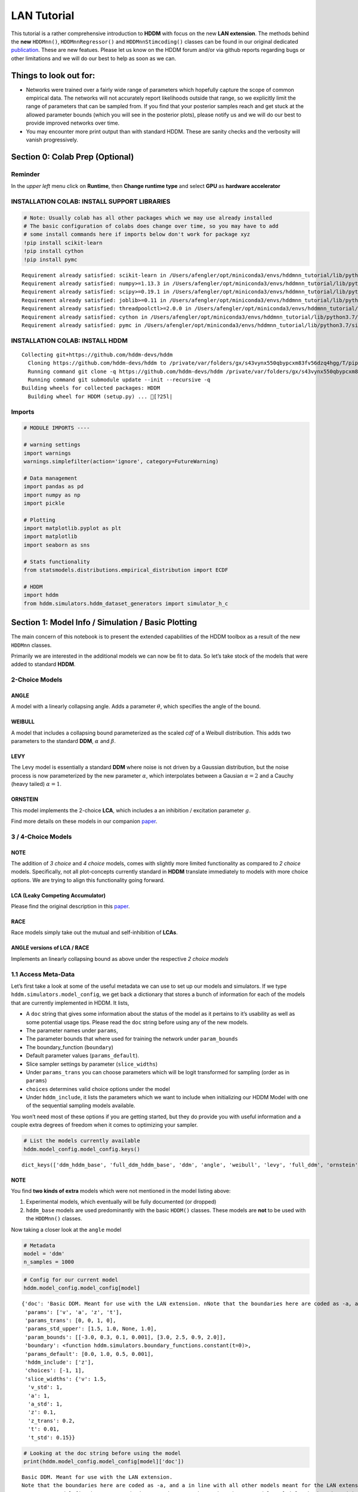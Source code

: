 LAN Tutorial
============

This tutorial is a rather comprehensive introduction to **HDDM** with
focus on the new **LAN extension**. The methods behind the **new**
``HDDMnn()``, ``HDDMnnRegressor()`` and ``HDDMnnStimcoding()`` classes
can be found in our original dedicated
`publication <https://elifesciences.org/articles/65074>`__. These are
new featues. Please let us know on the HDDM forum and/or via github
reports regarding bugs or other limitations and we will do our best to
help as soon as we can.

Things to look out for:
-----------------------

-  Networks were trained over a fairly wide range of parameters which
   hopefully capture the scope of common empirical data. The networks
   will not accurately report likelihoods outside that range, so we
   explicitly limit the range of parameters that can be sampled from. If
   you find that your posterior samples reach and get stuck at the
   allowed parameter bounds (which you will see in the posterior plots),
   please notify us and we will do our best to provide improved networks
   over time.

-  You may encounter more print output than with standard HDDM. These
   are sanity checks and the verbosity will vanish progressively.

Section 0: Colab Prep (Optional)
--------------------------------

Reminder
~~~~~~~~

In the *upper left* menu click on **Runtime**, then **Change runtime
type** and select **GPU** as **hardware accelerator**

INSTALLATION COLAB: INSTALL SUPPORT LIBRARIES
~~~~~~~~~~~~~~~~~~~~~~~~~~~~~~~~~~~~~~~~~~~~~

.. code:: ipython3

    # Note: Usually colab has all other packages which we may use already installed
    # The basic configuration of colabs does change over time, so you may have to add
    # some install commands here if imports below don't work for package xyz
    !pip install scikit-learn
    !pip install cython
    !pip install pymc


.. parsed-literal::

    Requirement already satisfied: scikit-learn in /Users/afengler/opt/miniconda3/envs/hddmnn_tutorial/lib/python3.7/site-packages (0.24.2)
    Requirement already satisfied: numpy>=1.13.3 in /Users/afengler/opt/miniconda3/envs/hddmnn_tutorial/lib/python3.7/site-packages (from scikit-learn) (1.19.1)
    Requirement already satisfied: scipy>=0.19.1 in /Users/afengler/opt/miniconda3/envs/hddmnn_tutorial/lib/python3.7/site-packages (from scikit-learn) (1.7.2)
    Requirement already satisfied: joblib>=0.11 in /Users/afengler/opt/miniconda3/envs/hddmnn_tutorial/lib/python3.7/site-packages (from scikit-learn) (1.0.1)
    Requirement already satisfied: threadpoolctl>=2.0.0 in /Users/afengler/opt/miniconda3/envs/hddmnn_tutorial/lib/python3.7/site-packages (from scikit-learn) (2.1.0)
    Requirement already satisfied: cython in /Users/afengler/opt/miniconda3/envs/hddmnn_tutorial/lib/python3.7/site-packages (0.29.24)
    Requirement already satisfied: pymc in /Users/afengler/opt/miniconda3/envs/hddmnn_tutorial/lib/python3.7/site-packages (2.3.8)


INSTALLATION COLAB: INSTALL HDDM
~~~~~~~~~~~~~~~~~~~~~~~~~~~~~~~~

.. code:: ipython3
    !pip install -U --no-deps git+https://github.com/alexanderfengler/ssms
    !pip install -U --no-deps git+https://github.com/hddm-devs/kabuki
    !pip install -U --no-deps git+https://github.com/hddm-devs/hddm


.. parsed-literal::

    Collecting git+https://github.com/hddm-devs/hddm
      Cloning https://github.com/hddm-devs/hddm to /private/var/folders/gx/s43vynx550qbypcxm83fv56dzq4hgg/T/pip-req-build-xzqqwrcn
      Running command git clone -q https://github.com/hddm-devs/hddm /private/var/folders/gx/s43vynx550qbypcxm83fv56dzq4hgg/T/pip-req-build-xzqqwrcn
      Running command git submodule update --init --recursive -q
    Building wheels for collected packages: HDDM
      Building wheel for HDDM (setup.py) ... [?25l|

Imports
~~~~~~~

.. code:: ipython3

    # MODULE IMPORTS ----
    
    # warning settings
    import warnings
    warnings.simplefilter(action='ignore', category=FutureWarning)
    
    # Data management
    import pandas as pd
    import numpy as np
    import pickle
    
    # Plotting
    import matplotlib.pyplot as plt
    import matplotlib
    import seaborn as sns
    
    # Stats functionality
    from statsmodels.distributions.empirical_distribution import ECDF
    
    # HDDM
    import hddm
    from hddm.simulators.hddm_dataset_generators import simulator_h_c


Section 1: Model Info / Simulation / Basic Plotting
---------------------------------------------------

The main concern of this notebook is to present the extended
capabilities of the HDDM toolbox as a result of the new ``HDDMnn``
classes.

Primarily we are interested in the additional models we can now be fit
to data. So let’s take stock of the models that were added to standard
**HDDM**.

2-Choice Models
~~~~~~~~~~~~~~~

ANGLE
^^^^^

A model with a linearly collapsing angle. Adds a parameter
:math:`\theta`, which specifies the angle of the bound.

WEIBULL
^^^^^^^

A model that includes a collapsing bound parameterized as the scaled
*cdf* of a Weibull distribution. This adds two parameters to the
standard **DDM**, :math:`\alpha` and :math:`\beta`.

LEVY
^^^^

The Levy model is essentially a standard **DDM** where noise is not
driven by a Gaussian distribution, but the noise process is now
parameterized by the new parameter :math:`\alpha`, which interpolates
between a Gausian :math:`\alpha = 2` and a Cauchy (heavy tailed)
:math:`\alpha = 1`.

ORNSTEIN
^^^^^^^^

This model implements the 2-choice **LCA**, which includes a an
inhibition / excitation parameter :math:`g`.

Find more details on these models in our companion
`paper <https://elifesciences.org/articles/65074>`__.

.. _choice-models-1:

3 / 4-Choice Models
~~~~~~~~~~~~~~~~~~~

NOTE
^^^^

The addition of *3 choice* and *4 choice* models, comes with slightly
more limited functionality as compared to *2 choice* models.
Specifically, not all plot-concepts currently standard in **HDDM**
translate immediately to models with more choice options. We are trying
to align this functionality going forward.

LCA (Leaky Competing Accumulator)
^^^^^^^^^^^^^^^^^^^^^^^^^^^^^^^^^

Please find the original description in this
`paper <https://pubmed.ncbi.nlm.nih.gov/11488378/>`__.

RACE
^^^^

Race models simply take out the mutual and self-inhibition of **LCAs**.

ANGLE versions of LCA / RACE
^^^^^^^^^^^^^^^^^^^^^^^^^^^^

Implements an linearly collapsing bound as above under the respective *2
choice models*

1.1 Access Meta-Data
~~~~~~~~~~~~~~~~~~~~

Let’s first take a look at some of the useful metadata we can use to set
up our models and simulators. If we type
``hddm.simulators.model_config``, we get back a dictionary that stores a
bunch of information for each of the models that are currently
implemented in HDDM. It lists,

-  A ``doc`` string that gives some information about the status of the
   model as it pertains to it’s usability as well as some potential
   usage tips. Please read the ``doc`` string before using any of the
   new models.
-  The parameter names under ``params``,
-  The parameter bounds that where used for training the network under
   ``param_bounds``
-  The boundary_function (``boundary``)
-  Default parameter values (``params_default``).
-  Slice sampler settings by parameter (``slice_widths``)
-  Under ``params_trans`` you can choose parameters which will be logit
   transformed for sampling (order as in ``params``)
-  ``choices`` determines valid choice options under the model
-  Under ``hddm_include``, it lists the parameters which we want to
   include when initializing our HDDM Model with one of the sequential
   sampling models available.

You won’t need most of these options if you are getting started, but
they do provide you with useful information and a couple extra degrees
of freedom when it comes to optimizing your sampler.

.. code:: ipython3

    # List the models currently available
    hddm.model_config.model_config.keys()




.. parsed-literal::

    dict_keys(['ddm_hddm_base', 'full_ddm_hddm_base', 'ddm', 'angle', 'weibull', 'levy', 'full_ddm', 'ornstein', 'ddm_sdv', 'gamma_drift', 'gamma_drift_angle', 'ds_conflict_drift', 'ds_conflict_drift_angle', 'ddm_par2', 'ddm_par2_no_bias', 'ddm_par2_angle_no_bias', 'ddm_par2_weibull_no_bias', 'ddm_seq2', 'ddm_seq2_no_bias', 'ddm_seq2_angle_no_bias', 'ddm_seq2_weibull_no_bias', 'ddm_mic2_adj', 'ddm_mic2_adj_no_bias', 'ddm_mic2_adj_angle_no_bias', 'ddm_mic2_adj_weibull_no_bias', 'race_no_bias_3', 'race_no_bias_angle_3', 'race_no_bias_4', 'race_no_bias_angle_4', 'lca_no_bias_3', 'lca_no_bias_angle_3', 'lca_no_bias_4', 'lca_no_bias_angle_4', 'weibull_cdf', 'full_ddm2'])



NOTE
^^^^

You find **two kinds of extra** models which were not mentioned in the
model listing above:

1. Experimental models, which eventually will be fully documented (or
   dropped)
2. ``hddm_base`` models are used predominantly with the basic ``HDDM()``
   classes. These models are **not** to be used with the ``HDDMnn()``
   classes.

Now taking a closer look at the ``angle`` model

.. code:: ipython3

    # Metadata
    model = 'ddm'
    n_samples = 1000

.. code:: ipython3

    # Config for our current model
    hddm.model_config.model_config[model]




.. parsed-literal::

    {'doc': 'Basic DDM. Meant for use with the LAN extension. \nNote that the boundaries here are coded as -a, and a in line with all other models meant for the LAN extension. \nTo compare model fits between standard HDDM and HDDMnn when using the DDM model, multiply the boundary (a) parameter by 2. \nWe recommend using standard HDDM if you are interested in the basic DDM, but you might want to use this for testing.',
     'params': ['v', 'a', 'z', 't'],
     'params_trans': [0, 0, 1, 0],
     'params_std_upper': [1.5, 1.0, None, 1.0],
     'param_bounds': [[-3.0, 0.3, 0.1, 0.001], [3.0, 2.5, 0.9, 2.0]],
     'boundary': <function hddm.simulators.boundary_functions.constant(t=0)>,
     'params_default': [0.0, 1.0, 0.5, 0.001],
     'hddm_include': ['z'],
     'choices': [-1, 1],
     'slice_widths': {'v': 1.5,
      'v_std': 1,
      'a': 1,
      'a_std': 1,
      'z': 0.1,
      'z_trans': 0.2,
      't': 0.01,
      't_std': 0.15}}



.. code:: ipython3

    # Looking at the doc string before using the model
    print(hddm.model_config.model_config[model]['doc'])


.. parsed-literal::

    Basic DDM. Meant for use with the LAN extension. 
    Note that the boundaries here are coded as -a, and a in line with all other models meant for the LAN extension. 
    To compare model fits between standard HDDM and HDDMnn when using the DDM model, multiply the boundary (a) parameter by 2. 
    We recommend using standard HDDM if you are interested in the basic DDM, but you might want to use this for testing.


1.2 Generate Data
~~~~~~~~~~~~~~~~~

Let’s start by generating some data from the ``angle`` model. For this
you have available the ``simulators`` module, specifically we will start
with the ``simulator_h_c`` function. If you are curious about all the
capabilities of this function, please check the ``help()`` function for
it.

.. code:: ipython3

    from hddm.simulators.hddm_dataset_generators import simulator_h_c
    data, full_parameter_dict = simulator_h_c(n_subjects = 1,
                                              n_trials_per_subject = n_samples,
                                              model = model,
                                              p_outlier = 0.00,
                                              conditions = None, 
                                              depends_on = None, 
                                              regression_models = None,
                                              regression_covariates = None,
                                              group_only_regressors = False,
                                              group_only = None,
                                              fixed_at_default = None)

A quick look into what the simulator spits out (you can also read about
it in the docs). We get back a ``tuple`` of two:

-  *First*, a DataFrame which holds a ``rt``, a ``response`` and a
   ``subj_idx`` column as well as trial-by-trial ground truth
   parameters.

-  *Second* a parameter dictionary which has parameter names in
   accordance with ``HDDM()`` trace names. This is useful for some of
   our plots.

.. code:: ipython3

    data




.. raw:: html

    <div>
    <style scoped>
        .dataframe tbody tr th:only-of-type {
            vertical-align: middle;
        }
    
        .dataframe tbody tr th {
            vertical-align: top;
        }
    
        .dataframe thead th {
            text-align: right;
        }
    </style>
    <table border="1" class="dataframe">
      <thead>
        <tr style="text-align: right;">
          <th></th>
          <th>rt</th>
          <th>response</th>
          <th>subj_idx</th>
          <th>v</th>
          <th>a</th>
          <th>z</th>
          <th>t</th>
        </tr>
      </thead>
      <tbody>
        <tr>
          <th>0</th>
          <td>1.956185</td>
          <td>1.0</td>
          <td>0</td>
          <td>-0.481731</td>
          <td>0.655642</td>
          <td>0.439841</td>
          <td>0.887191</td>
        </tr>
        <tr>
          <th>1</th>
          <td>1.035191</td>
          <td>0.0</td>
          <td>0</td>
          <td>-0.481731</td>
          <td>0.655642</td>
          <td>0.439841</td>
          <td>0.887191</td>
        </tr>
        <tr>
          <th>2</th>
          <td>1.004191</td>
          <td>0.0</td>
          <td>0</td>
          <td>-0.481731</td>
          <td>0.655642</td>
          <td>0.439841</td>
          <td>0.887191</td>
        </tr>
        <tr>
          <th>3</th>
          <td>1.510186</td>
          <td>0.0</td>
          <td>0</td>
          <td>-0.481731</td>
          <td>0.655642</td>
          <td>0.439841</td>
          <td>0.887191</td>
        </tr>
        <tr>
          <th>4</th>
          <td>1.164191</td>
          <td>0.0</td>
          <td>0</td>
          <td>-0.481731</td>
          <td>0.655642</td>
          <td>0.439841</td>
          <td>0.887191</td>
        </tr>
        <tr>
          <th>...</th>
          <td>...</td>
          <td>...</td>
          <td>...</td>
          <td>...</td>
          <td>...</td>
          <td>...</td>
          <td>...</td>
        </tr>
        <tr>
          <th>995</th>
          <td>1.697184</td>
          <td>0.0</td>
          <td>0</td>
          <td>-0.481731</td>
          <td>0.655642</td>
          <td>0.439841</td>
          <td>0.887191</td>
        </tr>
        <tr>
          <th>996</th>
          <td>1.520186</td>
          <td>1.0</td>
          <td>0</td>
          <td>-0.481731</td>
          <td>0.655642</td>
          <td>0.439841</td>
          <td>0.887191</td>
        </tr>
        <tr>
          <th>997</th>
          <td>1.552186</td>
          <td>0.0</td>
          <td>0</td>
          <td>-0.481731</td>
          <td>0.655642</td>
          <td>0.439841</td>
          <td>0.887191</td>
        </tr>
        <tr>
          <th>998</th>
          <td>1.038191</td>
          <td>0.0</td>
          <td>0</td>
          <td>-0.481731</td>
          <td>0.655642</td>
          <td>0.439841</td>
          <td>0.887191</td>
        </tr>
        <tr>
          <th>999</th>
          <td>0.932191</td>
          <td>1.0</td>
          <td>0</td>
          <td>-0.481731</td>
          <td>0.655642</td>
          <td>0.439841</td>
          <td>0.887191</td>
        </tr>
      </tbody>
    </table>
    <p>1000 rows × 7 columns</p>
    </div>



.. code:: ipython3

    # Here unspectacularly, parameter names are unchanged 
    # (single subject fits do not need any parameter name augmentation)
    full_parameter_dict




.. parsed-literal::

    {'v': -0.48173086489284433,
     'a': 0.6556418306610691,
     't': 0.8871907031605131,
     'z': 0.4398408702789776}



1.2 First Plot
~~~~~~~~~~~~~~

Now that we have our simulated data, we look to visualise it. Let’s look
at a couple of plots that we can use for this purpose.

The ``HDDM.plotting`` module includes the ``plot_from_data`` function,
which allows you to plot subsets from a dataset, according to a grouping
specified by the ``groupby`` argument.

The plot creates a ``matplotlib.axes`` object for each subset, and you
can provide a function to manipulate this axes object. Some of these
*axes manipulators* are provided your you. Here we focus on the
``_plot_func_model`` *axes manipulator* supplied under the ``plot_func``
argument.

Check out the arguments of ``plot_from_data`` and ``_plot_func_model``
using the ``help()`` function. You have quite some freedom in styling
these plots.

We will refer to this plot as the ``model cartoon plot``.

-  The top histogram refers to the probability of choosing option
   :math:`1` across time.
-  The bottom (upside-down) histogram refers to the probability of
   choosing option :math:`-1` (may be coded as :math:`0` as well) across
   time.

.. code:: ipython3

    hddm.plotting.plot_from_data(df = data, 
                                 generative_model = model,
                                 columns = 1,
                                 groupby = ['subj_idx'],
                                 figsize = (4, 3),
                                 value_range = np.arange(0, 5, 0.1),
                                 plot_func = hddm.plotting._plot_func_model,
                                 **{'alpha': 1.,
                                    'ylim': 3,
                                    'add_data_rts': True,
                                    'add_data_model': False})
    plt.show()


.. parsed-literal::

    subj_idx(0)



.. image:: lan_tutorial_files/lan_tutorial_23_1.png


If we set ``add_model = True``, this will add a cartoon of the model on
top of the histograms.

CAUTION
^^^^^^^

This ``model cartoon plot`` will only work for *2-choice models* for
now.

Moreover, often useful for illustration purposes, we can include a bunch
of simulations trajectories into the model plot (note the corresponding
arguments). Common to all models currently included is their conceptual
reliance on there particle trajectories. Reaction times and choices are
simulated as *boundary crossings* of these particles. If you don’t want
to include these trajectories, just set ``show_trajectories = False``.

.. code:: ipython3

    hddm.plotting.plot_from_data(df = data, 
                                 generative_model = model,
                                 columns = 1,
                                 groupby = ['subj_idx'],
                                 figsize = (4, 3),
                                 value_range = np.arange(0, 5, 0.1),
                                 plot_func = hddm.plotting._plot_func_model,
                                 **{'alpha': 1.,
                                    'ylim': 3,
                                    'add_data_rts': True,
                                    'add_data_model': True})
    plt.show()


.. parsed-literal::

    subj_idx(0)



.. image:: lan_tutorial_files/lan_tutorial_26_1.png


If you are interested, you can use this plot to investigate the behavior
of models across different parameters setups.

Section 2: Single Subject (or collapsed) Data
---------------------------------------------

Now, we try to fit these models to data! Let’s start with an simple
dataset. In other words, we have one single participant who provides
:math:`n` datatpoints (reaction times and choices) from some *two
alternative forced choice* task paradigm.

Note
~~~~

In this demo we fit to simulated data. This serves as a template, and
you can easily adapt it to your needs.

.. code:: ipython3

    # Metadata
    nmcmc = 1500
    model = 'angle'
    n_samples = 1000
    includes = hddm.model_config.model_config[model]['hddm_include']

Note
~~~~

When defining ``includes``, you can also pick only as subset of the
parameters suggested under ``hddm.model_config.model_config``.

.. code:: ipython3

    # Generate some simulatred data
    from hddm.simulators.hddm_dataset_generators import simulator_h_c
    data, full_parameter_dict = simulator_h_c(n_subjects = 1,
                                              n_trials_per_subject = n_samples,
                                              model = model,
                                              p_outlier = 0.00,
                                              conditions = None,
                                              depends_on = None,
                                              regression_models = None,
                                              regression_covariates = None, # need this to make initial covariate matrix from which to use dmatrix (patsy)
                                              group_only_regressors = False,
                                              group_only = None,
                                              fixed_at_default = None)

.. code:: ipython3

    data




.. raw:: html

    <div>
    <style scoped>
        .dataframe tbody tr th:only-of-type {
            vertical-align: middle;
        }
    
        .dataframe tbody tr th {
            vertical-align: top;
        }
    
        .dataframe thead th {
            text-align: right;
        }
    </style>
    <table border="1" class="dataframe">
      <thead>
        <tr style="text-align: right;">
          <th></th>
          <th>rt</th>
          <th>response</th>
          <th>subj_idx</th>
          <th>v</th>
          <th>a</th>
          <th>z</th>
          <th>t</th>
          <th>theta</th>
        </tr>
      </thead>
      <tbody>
        <tr>
          <th>0</th>
          <td>2.096904</td>
          <td>0.0</td>
          <td>0</td>
          <td>-1.688219</td>
          <td>1.945201</td>
          <td>0.543195</td>
          <td>1.33591</td>
          <td>0.875893</td>
        </tr>
        <tr>
          <th>1</th>
          <td>2.154903</td>
          <td>0.0</td>
          <td>0</td>
          <td>-1.688219</td>
          <td>1.945201</td>
          <td>0.543195</td>
          <td>1.33591</td>
          <td>0.875893</td>
        </tr>
        <tr>
          <th>2</th>
          <td>1.862907</td>
          <td>0.0</td>
          <td>0</td>
          <td>-1.688219</td>
          <td>1.945201</td>
          <td>0.543195</td>
          <td>1.33591</td>
          <td>0.875893</td>
        </tr>
        <tr>
          <th>3</th>
          <td>1.847907</td>
          <td>0.0</td>
          <td>0</td>
          <td>-1.688219</td>
          <td>1.945201</td>
          <td>0.543195</td>
          <td>1.33591</td>
          <td>0.875893</td>
        </tr>
        <tr>
          <th>4</th>
          <td>1.927906</td>
          <td>0.0</td>
          <td>0</td>
          <td>-1.688219</td>
          <td>1.945201</td>
          <td>0.543195</td>
          <td>1.33591</td>
          <td>0.875893</td>
        </tr>
        <tr>
          <th>...</th>
          <td>...</td>
          <td>...</td>
          <td>...</td>
          <td>...</td>
          <td>...</td>
          <td>...</td>
          <td>...</td>
          <td>...</td>
        </tr>
        <tr>
          <th>995</th>
          <td>2.260902</td>
          <td>1.0</td>
          <td>0</td>
          <td>-1.688219</td>
          <td>1.945201</td>
          <td>0.543195</td>
          <td>1.33591</td>
          <td>0.875893</td>
        </tr>
        <tr>
          <th>996</th>
          <td>1.895906</td>
          <td>0.0</td>
          <td>0</td>
          <td>-1.688219</td>
          <td>1.945201</td>
          <td>0.543195</td>
          <td>1.33591</td>
          <td>0.875893</td>
        </tr>
        <tr>
          <th>997</th>
          <td>1.782908</td>
          <td>0.0</td>
          <td>0</td>
          <td>-1.688219</td>
          <td>1.945201</td>
          <td>0.543195</td>
          <td>1.33591</td>
          <td>0.875893</td>
        </tr>
        <tr>
          <th>998</th>
          <td>1.864907</td>
          <td>0.0</td>
          <td>0</td>
          <td>-1.688219</td>
          <td>1.945201</td>
          <td>0.543195</td>
          <td>1.33591</td>
          <td>0.875893</td>
        </tr>
        <tr>
          <th>999</th>
          <td>1.812907</td>
          <td>0.0</td>
          <td>0</td>
          <td>-1.688219</td>
          <td>1.945201</td>
          <td>0.543195</td>
          <td>1.33591</td>
          <td>0.875893</td>
        </tr>
      </tbody>
    </table>
    <p>1000 rows × 8 columns</p>
    </div>



.. code:: ipython3

    # Define the HDDM model
    hddmnn_model = hddm.HDDMnn(data,
                               informative = False,
                               include = includes,
                               p_outlier = 0.01,
                               w_outlier = 0.1,
                               model = model,)


.. parsed-literal::

    Supplied model_config specifies params_std_upper for  z as  None.
    Changed to 10


.. code:: ipython3

    # Sample
    hddmnn_model.sample(nmcmc,
                        burn = 500)


.. parsed-literal::

     [-----------------100%-----------------] 1500 of 1500 complete in 103.2 sec



.. parsed-literal::

    <pymc.MCMC.MCMC at 0x141b8e410>



2.1 Visualization
~~~~~~~~~~~~~~~~~

The ``plot_caterpillar()`` function below displays *parameterwise*,

-  as a blue tick-mark the **ground truth**.
-  as a *thin* **black** line the :math:`1 - 99` percentile range of the
   posterior distribution
-  as a *thick* **black** line the :math:`5-95` percentile range of the
   posterior distribution

Again use the ``help()`` function to learn more.

.. code:: ipython3

    # Caterpillar Plot: (Parameters recovered ok?)
    hddm.plotting.plot_caterpillar(hddm_model = hddmnn_model, 
                                   ground_truth_parameter_dict = full_parameter_dict,
                                   figsize = (8, 5),
                                   columns = 3)
    
    plt.show()



.. image:: lan_tutorial_files/lan_tutorial_37_0.png


2.1.1 Posterior Predictive (via ``model cartoon plot``)
~~~~~~~~~~~~~~~~~~~~~~~~~~~~~~~~~~~~~~~~~~~~~~~~~~~~~~~

Another way to examine whether or not our recovery was satisfactory is
to perform posterior predictive checks. Essentially, we are looking to
simulate datasets from the trace and check whether it aligns with the
ground truth participant data. This answers the question of whether or
not these parameters that you recovered can actually reproduce the data.

Use the ``plot_posterior_predictive()`` function in the ``plotting``
module for this. It is structured just like the ``plot_from_data()``
function, but instead of providing a *dataset*, you supply a *hddm
model*.

Use the ``help()`` function to check out all the functionality.

.. code:: ipython3

    hddm.plotting.plot_posterior_predictive(model = hddmnn_model,
                                            columns = 1,
                                            groupby = ['subj_idx'],
                                            figsize = (6, 4),
                                            value_range = np.arange(0, 5, 0.1),
                                            plot_func = hddm.plotting._plot_func_model,
                                            parameter_recovery_mode = True,
                                            **{'alpha': 0.01,
                                            'ylim': 3,
                                            'samples': 200})
    plt.show()


.. parsed-literal::

    passing



.. image:: lan_tutorial_files/lan_tutorial_39_1.png


**A small note on convergence**:

Note that the MCMC algorithm requires the chain to converge. There are
many heuristics that help you identifying problems with convergence,
such as the trace plot, auto correlation plot, and marginal posterior
histogram. In the trace plots, there might be a problem if you see large
jumps. In the autocorrelation plot, there might be a problem if it does
not drop rapidly. The ``HDDMnn()`` classes support the computation of
the *Gelman-Rubin*, *r-hat* statistic, as you would with any ``hddm``
model. Generally, by extracting the traces, you are free to compute any
convergence statistics you want of course.

.. code:: ipython3

    # TAKING A LOOK AT THE POSTERIOR TRACES
    hddmnn_model.plot_posteriors(hddm.simulators.model_config[model]['params'])
    plt.show()


.. parsed-literal::

    Plotting v
    Plotting a
    Plotting z
    Plotting t
    Plotting theta



.. image:: lan_tutorial_files/lan_tutorial_41_1.png



.. image:: lan_tutorial_files/lan_tutorial_41_2.png



.. image:: lan_tutorial_files/lan_tutorial_41_3.png



.. image:: lan_tutorial_files/lan_tutorial_41_4.png



.. image:: lan_tutorial_files/lan_tutorial_41_5.png


.. code:: ipython3

    hddm.plotting.plot_posterior_pair(hddmnn_model, save = False, 
                                      parameter_recovery_mode = True,
                                      samples = 500,
                                      figsize = (6, 6))



.. image:: lan_tutorial_files/lan_tutorial_42_0.png


Section 3: Hierarchical Models
------------------------------

The ‘h’ in ``hddm`` stands for hierarchical, so let’s do it! If we have
data from multiple participants and we assume that the parameters of
single participants are drawn from respective **group** or **global**
distributions, we can model this explicitly in ``hddm`` by specifying
``is_group_model = True``.

Implicitly we are fitting a model of the following kind,

.. math:: p(\{\theta_j\}, \{\theta_g\} | \mathbf{x}) \propto \left[ \prod_j^{J} \left[ \prod_i^{N_j} p(x_i^j | \theta_j) \right] p(\theta_j | \theta_g) \right] p( \theta_g | \theta_h )

where (let’s say for the **angle model**),

1. :math:`\theta_j = \{v_j, a_j, z_j, t_j, \theta_j \}`, are the model
   parameters for **subject j**.

2. :math:`\theta_g = \{v_g^{\mu}, a_g^{\mu}, z_g^{\mu}, t_g^{\mu}, \theta_g^{\mu}, v_g^{\sigma}, a_g^{\sigma}, z_g^{\sigma}, t_g^{\sigma}, \theta_g^{\sigma} \}`
   (scary, but for completeness), are the **mean** and **variance**
   parameters for our group level normal distributions, and
   :math:`\{ \theta_h \}` are **fixed hyperparameters**.

3. :math:`x_i^j = \{rt_i^j, c_i^j \}`, are the **choice and reaction
   time** of **subject j** during **trial i**.

In words, the right hand side of the equation tells us that we have a
**global parameter distribution** with certain **means** and
**variances** for each parameter (we want to figure these means and
variances out), from which the **subject level parameters** are drawn
and finally **subject level datapoints** follow the likelihood
distribution of our **ddm / angle / weibull / you name it** mdoels.

.. code:: ipython3

    # Metadata
    nmcmc = 1000
    model = 'angle'
    n_trials_per_subject = 200
    n_subjects = 10

.. code:: ipython3

    # test regressors only False
    # add p_outliers to the generator !
    data, full_parameter_dict = simulator_h_c(data = None, 
                                              n_subjects = n_subjects,
                                              n_trials_per_subject = n_trials_per_subject,
                                              model = model,
                                              p_outlier = 0.00,
                                              conditions = None, 
                                              depends_on = None, 
                                              regression_models = None,
                                              regression_covariates = None,
                                              group_only_regressors = False,
                                              group_only = None,
                                              fixed_at_default = None)

.. code:: ipython3

    hddmnn_model = hddm.HDDMnn(data,
                               model = model,
                               informative = False,
                               is_group_model = True,
                               include = hddm.simulators.model_config[model]['hddm_include'],
                               p_outlier = 0.0)


.. parsed-literal::

    {'v': 1.5, 'v_std': 1, 'a': 1, 'a_std': 1, 'z': 0.1, 'z_trans': 0.2, 't': 0.01, 't_std': 0.15, 'theta': 0.1, 'theta_std': 0.2}
    Supplied model_config specifies params_std_upper for  z as  None.
    Changed to 10


.. code:: ipython3

    hddmnn_model.sample(nmcmc,
                        burn = 100) # if you want to save the model specify extra arguments --> dbname='traces.db', db='pickle'. # hddmnn_model.save('test_model')


.. parsed-literal::

     [-----------------100%-----------------] 1000 of 1000 complete in 339.0 sec



.. parsed-literal::

    <pymc.MCMC.MCMC at 0x14bb81390>



.. code:: ipython3

    # Caterpillar Plot: (Parameters recovered ok?)
    hddm.plotting.plot_caterpillar(hddm_model = hddmnn_model, 
                                   ground_truth_parameter_dict = full_parameter_dict,
                                   figsize = (8, 5),
                                   columns = 3)
    
    plt.show()



.. image:: lan_tutorial_files/lan_tutorial_48_0.png


.. code:: ipython3

    hddm.plotting.plot_posterior_predictive(model = hddmnn_model,
                                            columns = 3,
                                            figsize = (10, 7),
                                            groupby = ['subj_idx'],
                                            value_range = np.arange(0, 5, 0.1),
                                            plot_func = hddm.plotting._plot_func_model,
                                            parameter_recovery_mode = True,
                                            **{'alpha': 0.01,
                                            'ylim': 3,
                                            'add_posterior_mean_rts': True,
                                            'add_posterior_mean_model': True,
                                            'add_posterior_uncertainty_rts': False,
                                            'add_posterior_uncertainty_model': False,
                                            'samples': 200,
                                            'legend_fontsize': 7.})



.. image:: lan_tutorial_files/lan_tutorial_49_0.png


Section 4: Parameter varies by Condition
----------------------------------------

An important aspect of these posterior analysis, is the consideration of
experiment design. We may have an experiment in which subject are
exposed to a variety of conditions, such as for example different
degrees of difficulty of the same task

It is often reasonable to assume that all but the conceptually relevant
parameters are common across conditions.

As a by-product, such experiment designs can help us with the recovery
of the constant parameters, by probing those static aspects of the model
across varying kinds of datasets (driven by targeted manipulation of
variable aspects of the model).

Implicitly we fit the following kind of model,

.. math:: p( \{\theta_c \}, \theta | \mathbf{x} ) \propto  \left[ \prod_c^C  \left[ \prod_i^{N_i} p( x_i^c | \theta_c, \theta ) \right] p(\theta_c)  \right] p(\theta)

Where :math:`\theta_c` is the condition dependent part of the parameter
space, and :math:`\theta` forms the portion of parameters which remain
constant across condtions.

To give a more concrete example involving the **weibull model**,
consider a dataset for a single participant, who went through four
conditions of an experiment. Think of the conditions as manipulating the
payoff structure of the experiment to incentivize / disincentivize
accuracy in favor of speed. We operationalize this by treating the
:math:`a` parameter, the initial boundary separation, as affected by the
manipulation, while the rest of the parameters are constant across all
experiment conditions.

The resulting model would be of the form,

.. math::  p( {a_c}, v, z, t, \alpha, \beta | x ) \propto \left[ \prod_c^C  \left[ \prod_i^{N_c} p( x_i^c | a_c, v, z, t, \alpha, \beta)  \right] p(a_c) \right]  p(v, z, t, \alpha, \beta)

.. code:: ipython3

    # Metadata
    nmcmc = 1000
    model = 'angle'
    n_trials_per_subject = 500
    
    # We allow the boundary conditions to vary
    depends_on = {'a': ['c_one']}
    
    # They will depend on a fictious column 'c_one' that specifies
    # levels / conditions
    conditions = {'c_one': ['low', 'medium', 'high']}

.. code:: ipython3

    data, full_parameter_dict = simulator_h_c(n_subjects = 1,
                                              n_trials_per_subject = n_trials_per_subject,
                                              model = model,
                                              p_outlier = 0.00,
                                              conditions = conditions,
                                              depends_on = depends_on, 
                                              regression_models = None,
                                              regression_covariates = None,
                                              group_only_regressors = False,
                                              group_only = None,
                                              fixed_at_default = None)


.. parsed-literal::

    depends_on is:  {'a': ['c_one']}


.. code:: ipython3

    # Let's check the resulting parameter vector
    full_parameter_dict




.. parsed-literal::

    {'theta': 0.7406253194726012,
     'v': 1.464554358239174,
     'z': 0.6206249211841304,
     't': 1.534252965986117,
     'a(high)': 1.0519165572885651,
     'a(low)': 1.2561997135872933,
     'a(medium)': 0.9265856569938499}



.. code:: ipython3

    # Make HDDM Model 
    hddmnn_model = hddm.HDDMnn(data, 
                               model = model,
                               informative = False,
                               include = hddm.simulators.model_config[model]['hddm_include'],
                               p_outlier = 0.0,
                               is_group_model = False, 
                               depends_on = depends_on)

.. code:: ipython3

    # Sample
    hddmnn_model.sample(nmcmc, burn = 100)


.. parsed-literal::

     [-----------------100%-----------------] 1001 of 1000 complete in 129.4 sec



.. parsed-literal::

    <pymc.MCMC.MCMC at 0x14f44c690>



.. code:: ipython3

    # Caterpillar Plot: (Parameters recovered ok?)
    hddm.plotting.plot_caterpillar(hddm_model = hddmnn_model, 
                                   ground_truth_parameter_dict = full_parameter_dict,
                                   figsize = (8, 5),
                                   columns = 3)
    
    plt.show()



.. image:: lan_tutorial_files/lan_tutorial_57_0.png


.. code:: ipython3

    hddm.plotting.plot_posterior_predictive(model = hddmnn_model,
                                            columns = 1,
                                            groupby = ['subj_idx'],
                                            figsize = (4, 4),
                                            value_range = np.arange(0, 5, 0.1),
                                            plot_func = hddm.plotting._plot_func_model,
                                            parameter_recovery_mode = True,
                                            **{'alpha': 0.01,
                                            'ylim': 3,
                                            'add_posterior_uncertainty_rts': True,
                                            'add_posterior_uncertainty_model': True,
                                            'samples': 200})
    plt.show()


.. parsed-literal::

    passing



.. image:: lan_tutorial_files/lan_tutorial_58_1.png


.. parsed-literal::

    passing



.. image:: lan_tutorial_files/lan_tutorial_58_3.png


.. parsed-literal::

    passing



.. image:: lan_tutorial_files/lan_tutorial_58_5.png


4.1 Combine Hierarchical and Condition data
~~~~~~~~~~~~~~~~~~~~~~~~~~~~~~~~~~~~~~~~~~~

.. code:: ipython3

    # Metadata
    nmcmc = 1500
    model = 'angle'
    n_subjects = 5
    n_trials_per_subject = 500

.. code:: ipython3

    data, full_parameter_dict = simulator_h_c(n_subjects = n_subjects,
                                              n_trials_per_subject = n_trials_per_subject,
                                              model = model,
                                              p_outlier = 0.00,
                                              conditions = {'c_one': ['low', 'medium', 'high']}, #, 'c_three': ['low', 'medium', 'high']},
                                              depends_on = {'v': ['c_one']}, # 'theta': ['c_two']}, # 'theta': ['c_two']}, #regression_models = None, #
                                              regression_models = None, #regression_covariates = None, 
                                              regression_covariates = None, # need this to make initial covariate matrix from which to use dmatrix (patsy)
                                              group_only_regressors = False,
                                              group_only = None,
                                              fixed_at_default = None)


.. parsed-literal::

    depends_on is:  {'v': ['c_one']}


.. code:: ipython3

    # Make HDDM Model 
    hddmnn_model = hddm.HDDMnn(data,
                               model = model,
                               informative = False,
                               include = hddm.simulators.model_config[model]['hddm_include'],
                               p_outlier = 0.0,
                               is_group_model = True,
                               depends_on = {'v': 'c_one'})

.. code:: ipython3

    hddmnn_model.sample(nmcmc, burn = 100)


.. parsed-literal::

     [-----------------100%-----------------] 1500 of 1500 complete in 919.0 sec



.. parsed-literal::

    <pymc.MCMC.MCMC at 0x14e324a90>



.. code:: ipython3

    # Caterpillar Plot: (Parameters recovered ok?)
    hddm.plotting.plot_caterpillar(hddm_model = hddmnn_model, 
                                   ground_truth_parameter_dict = full_parameter_dict,
                                   figsize = (8, 8),
                                   columns = 3)
    
    plt.show()



.. image:: lan_tutorial_files/lan_tutorial_64_0.png


.. code:: ipython3

    hddm.plotting.plot_posterior_predictive(model = hddmnn_model,
                                            columns = 2, # groupby = ['subj_idx'],
                                            figsize = (8, 6),
                                            value_range = np.arange(1, 2.5, 0.1),
                                            plot_func = hddm.plotting._plot_func_model,
                                            parameter_recovery_mode = True,
                                            **{'alpha': 0.01,
                                            'ylim': 3,
                                            'add_posterior_uncertainty_rts': True,
                                            'add_posterior_uncertainty_model': True,
                                            'samples': 200,
                                            'legend_fontsize': 7})
    plt.show()


.. parsed-literal::

    passing
    passing
    passing
    passing
    passing



.. image:: lan_tutorial_files/lan_tutorial_65_1.png


.. parsed-literal::

    passing
    passing
    passing
    passing
    passing



.. image:: lan_tutorial_files/lan_tutorial_65_3.png


.. parsed-literal::

    passing
    passing
    passing
    passing
    passing



.. image:: lan_tutorial_files/lan_tutorial_65_5.png


Section 5: Regressors
---------------------

This section provides a simple working example using the Neural Networks
with the Regression backend. The regression back-end allows linking
parameters to trial-by-trial covariates via a (general) linear model.

.. code:: ipython3

    # Metadata
    nmcmc = 1000
    model = 'angle'
    n_samples_by_subject = 500

.. code:: ipython3

    from hddm.simulators.hddm_dataset_generators import simulator_h_c
    data, full_parameter_dict = simulator_h_c(n_subjects = 5,
                                              n_samples_by_subject = n_samples_by_subject,
                                              model = model,
                                              p_outlier = 0.00,
                                              conditions = None, 
                                              depends_on = None, 
                                              regression_models = ['t ~ 1 + covariate_name', 'v ~ 1 + covariate_name'], 
                                              regression_covariates = {'covariate_name': {'type': 'continuous', 'range': (0, 1)}},
                                              group_only_regressors = False,
                                              group_only = None,
                                              fixed_at_default = None)

.. code:: ipython3

    # Set up the regressor a regressor:
    reg_model_v = {'model': 'v ~ 1 + covariate_name', 'link_func': lambda x: x}
    reg_model_t = {'model': 't ~ 1 + covariate_name', 'link_func': lambda x: x}
    reg_descr = [reg_model_t, reg_model_v]

.. code:: ipython3

    # Make HDDM model
    hddmnn_reg = hddm.HDDMnnRegressor(data,
                                      reg_descr, 
                                      include = hddm.simulators.model_config[model]['hddm_include'],
                                      model = model,
                                      informative = False,
                                      p_outlier = 0.0)


.. parsed-literal::

    Supplied model_config specifies params_std_upper for  z as  None.
    Changed to 10


.. code:: ipython3

    # Sample
    hddmnn_reg.sample(nmcmc, burn = 100)


.. parsed-literal::

     [-----------------100%-----------------] 1001 of 1000 complete in 369.4 sec



.. parsed-literal::

    <pymc.MCMC.MCMC at 0x149a07890>



.. code:: ipython3

    # Caterpillar Plot: (Parameters recovered ok?)
    hddm.plotting.plot_caterpillar(hddm_model = hddmnn_reg,
                                   ground_truth_parameter_dict = full_parameter_dict,
                                   figsize = (8, 8),
                                   columns = 3)
    
    plt.show()



.. image:: lan_tutorial_files/lan_tutorial_73_0.png


Section 6: Stim Coding
----------------------

You can read more about **stimulus coding** in the
`documentation <https://hddm.readthedocs.io/en/latest/howto.html?highlight=stimulus%20coding#code-subject-responses>`__.

Here just an example.

.. code:: ipython3

    # Metadata
    nmcmc = 300
    model = 'ddm'
    n_samples_by_condition = 500
    split_param = 'v'

.. code:: ipython3

    sim_data_stimcoding, parameter_dict = hddm.simulators.simulator_stimcoding(model = model,
                                                                               split_by = split_param,
                                                                               drift_criterion = 0.3,
                                                                               n_trials_per_condition = 500)

.. code:: ipython3

    sim_data_stimcoding




.. raw:: html

    <div>
    <style scoped>
        .dataframe tbody tr th:only-of-type {
            vertical-align: middle;
        }
    
        .dataframe tbody tr th {
            vertical-align: top;
        }
    
        .dataframe thead th {
            text-align: right;
        }
    </style>
    <table border="1" class="dataframe">
      <thead>
        <tr style="text-align: right;">
          <th></th>
          <th>rt</th>
          <th>response</th>
          <th>stim</th>
          <th>v</th>
          <th>a</th>
          <th>z</th>
          <th>t</th>
          <th>subj_idx</th>
        </tr>
      </thead>
      <tbody>
        <tr>
          <th>0</th>
          <td>3.190470</td>
          <td>1.0</td>
          <td>1</td>
          <td>0.834704</td>
          <td>2.426857</td>
          <td>0.417932</td>
          <td>1.507448</td>
          <td>none</td>
        </tr>
        <tr>
          <th>1</th>
          <td>3.942454</td>
          <td>1.0</td>
          <td>1</td>
          <td>0.834704</td>
          <td>2.426857</td>
          <td>0.417932</td>
          <td>1.507448</td>
          <td>none</td>
        </tr>
        <tr>
          <th>2</th>
          <td>4.186436</td>
          <td>1.0</td>
          <td>1</td>
          <td>0.834704</td>
          <td>2.426857</td>
          <td>0.417932</td>
          <td>1.507448</td>
          <td>none</td>
        </tr>
        <tr>
          <th>3</th>
          <td>2.205442</td>
          <td>1.0</td>
          <td>1</td>
          <td>0.834704</td>
          <td>2.426857</td>
          <td>0.417932</td>
          <td>1.507448</td>
          <td>none</td>
        </tr>
        <tr>
          <th>4</th>
          <td>4.669401</td>
          <td>1.0</td>
          <td>1</td>
          <td>0.834704</td>
          <td>2.426857</td>
          <td>0.417932</td>
          <td>1.507448</td>
          <td>none</td>
        </tr>
        <tr>
          <th>...</th>
          <td>...</td>
          <td>...</td>
          <td>...</td>
          <td>...</td>
          <td>...</td>
          <td>...</td>
          <td>...</td>
          <td>...</td>
        </tr>
        <tr>
          <th>495</th>
          <td>11.207737</td>
          <td>0.0</td>
          <td>2</td>
          <td>-0.234704</td>
          <td>2.426857</td>
          <td>0.417932</td>
          <td>1.507448</td>
          <td>none</td>
        </tr>
        <tr>
          <th>496</th>
          <td>10.334385</td>
          <td>1.0</td>
          <td>2</td>
          <td>-0.234704</td>
          <td>2.426857</td>
          <td>0.417932</td>
          <td>1.507448</td>
          <td>none</td>
        </tr>
        <tr>
          <th>497</th>
          <td>7.077227</td>
          <td>0.0</td>
          <td>2</td>
          <td>-0.234704</td>
          <td>2.426857</td>
          <td>0.417932</td>
          <td>1.507448</td>
          <td>none</td>
        </tr>
        <tr>
          <th>498</th>
          <td>8.740107</td>
          <td>1.0</td>
          <td>2</td>
          <td>-0.234704</td>
          <td>2.426857</td>
          <td>0.417932</td>
          <td>1.507448</td>
          <td>none</td>
        </tr>
        <tr>
          <th>499</th>
          <td>2.621444</td>
          <td>0.0</td>
          <td>2</td>
          <td>-0.234704</td>
          <td>2.426857</td>
          <td>0.417932</td>
          <td>1.507448</td>
          <td>none</td>
        </tr>
      </tbody>
    </table>
    <p>1000 rows × 8 columns</p>
    </div>



.. code:: ipython3

    parameter_dict




.. parsed-literal::

    {'v': -0.5347036843723503,
     'a': 2.426856838254428,
     'z': 0.4179319892615798,
     't': 1.5074477307220377,
     'dc': 0.3}



.. code:: ipython3

    hddmnn_model = hddm.HDDMnnStimCoding(sim_data_stimcoding,
                                         include = hddm.simulators.model_config[model]['hddm_include'],
                                         model = model,
                                         stim_col = 'stim',
                                         p_outlier = 0.0,
                                         split_param = split_param,
                                         informative = False,
                                         drift_criterion = True)

.. code:: ipython3

    hddmnn_model.sample(nmcmc, burn = 100)


.. parsed-literal::

     [-----------------100%-----------------] 300 of 300 complete in 32.4 sec



.. parsed-literal::

    <pymc.MCMC.MCMC at 0x14e56a850>



.. code:: ipython3

    hddmnn_model.gen_stats()




.. raw:: html

    <div>
    <style scoped>
        .dataframe tbody tr th:only-of-type {
            vertical-align: middle;
        }
    
        .dataframe tbody tr th {
            vertical-align: top;
        }
    
        .dataframe thead th {
            text-align: right;
        }
    </style>
    <table border="1" class="dataframe">
      <thead>
        <tr style="text-align: right;">
          <th></th>
          <th>mean</th>
          <th>std</th>
          <th>2.5q</th>
          <th>25q</th>
          <th>50q</th>
          <th>75q</th>
          <th>97.5q</th>
          <th>mc err</th>
        </tr>
      </thead>
      <tbody>
        <tr>
          <th>v</th>
          <td>-0.539954</td>
          <td>0.0155719</td>
          <td>-0.572298</td>
          <td>-0.549469</td>
          <td>-0.540782</td>
          <td>-0.528279</td>
          <td>-0.508065</td>
          <td>0.00112267</td>
        </tr>
        <tr>
          <th>a</th>
          <td>2.49136</td>
          <td>0.00895635</td>
          <td>2.47002</td>
          <td>2.48866</td>
          <td>2.49422</td>
          <td>2.49799</td>
          <td>2.49988</td>
          <td>0.000770613</td>
        </tr>
        <tr>
          <th>z</th>
          <td>0.4031</td>
          <td>0.0118855</td>
          <td>0.37898</td>
          <td>0.397112</td>
          <td>0.40288</td>
          <td>0.409666</td>
          <td>0.431941</td>
          <td>0.000958058</td>
        </tr>
        <tr>
          <th>t</th>
          <td>1.48852</td>
          <td>0.035718</td>
          <td>1.41497</td>
          <td>1.46917</td>
          <td>1.48828</td>
          <td>1.51355</td>
          <td>1.56092</td>
          <td>0.00286112</td>
        </tr>
        <tr>
          <th>dc</th>
          <td>0.348321</td>
          <td>0.0202259</td>
          <td>0.30703</td>
          <td>0.334826</td>
          <td>0.349703</td>
          <td>0.361927</td>
          <td>0.386422</td>
          <td>0.00170049</td>
        </tr>
      </tbody>
    </table>
    </div>



.. code:: ipython3

    # Caterpillar Plot: (Parameters recovered ok?)
    hddm.plotting.plot_caterpillar(hddm_model = hddmnn_model, 
                                   ground_truth_parameter_dict = parameter_dict,
                                   figsize = (8, 5),
                                   columns = 3)
    
    plt.show()



.. image:: lan_tutorial_files/lan_tutorial_83_0.png


**NOTE**:

The ``hddm.plotting.plot_posterior_predictive()`` does not yet accept
*stimcoding* data. This will be updated as soon as possible.

Section 7: Model Recovery
-------------------------

A crucial exercise in statistical modeling concern **model comparison**.

We are going to look at model recovery, in this section: Attempt to
recover which model generated a given dataset from a set of *candidate
models*.

For the little model recovery study we conduct here, we generate data
from the **weibull** model and fit the data once each to the
**weibull**, **angle** and **ddm** models.

We inspect the fits visually and then use the *DIC* (Deviance
information criterion, lower is better :)), to check if we can recover
the **true** model.

.. code:: ipython3

    # Metadata
    model = 'weibull'
    n_samples = 300

.. code:: ipython3

    # test regressors only False
    # add p_outliers to the generator !
    data, full_parameter_dict = simulator_h_c(n_subjects = 1,
                                              n_samples_by_subject = n_samples,
                                              model = model,
                                              p_outlier = 0.00,
                                              conditions = None, 
                                              depends_on = None, 
                                              regression_models = None,
                                              regression_covariates = None,
                                              group_only_regressors = False,
                                              group_only = None,
                                              fixed_at_default = None)

.. code:: ipython3

    data




.. raw:: html

    <div>
    <style scoped>
        .dataframe tbody tr th:only-of-type {
            vertical-align: middle;
        }
    
        .dataframe tbody tr th {
            vertical-align: top;
        }
    
        .dataframe thead th {
            text-align: right;
        }
    </style>
    <table border="1" class="dataframe">
      <thead>
        <tr style="text-align: right;">
          <th></th>
          <th>rt</th>
          <th>response</th>
          <th>subj_idx</th>
          <th>v</th>
          <th>a</th>
          <th>z</th>
          <th>t</th>
          <th>alpha</th>
          <th>beta</th>
        </tr>
      </thead>
      <tbody>
        <tr>
          <th>0</th>
          <td>4.204582</td>
          <td>0.0</td>
          <td>0</td>
          <td>0.246969</td>
          <td>1.470066</td>
          <td>0.451724</td>
          <td>1.397603</td>
          <td>3.268501</td>
          <td>4.603728</td>
        </tr>
        <tr>
          <th>1</th>
          <td>4.269577</td>
          <td>1.0</td>
          <td>0</td>
          <td>0.246969</td>
          <td>1.470066</td>
          <td>0.451724</td>
          <td>1.397603</td>
          <td>3.268501</td>
          <td>4.603728</td>
        </tr>
        <tr>
          <th>2</th>
          <td>4.404568</td>
          <td>0.0</td>
          <td>0</td>
          <td>0.246969</td>
          <td>1.470066</td>
          <td>0.451724</td>
          <td>1.397603</td>
          <td>3.268501</td>
          <td>4.603728</td>
        </tr>
        <tr>
          <th>3</th>
          <td>2.960620</td>
          <td>1.0</td>
          <td>0</td>
          <td>0.246969</td>
          <td>1.470066</td>
          <td>0.451724</td>
          <td>1.397603</td>
          <td>3.268501</td>
          <td>4.603728</td>
        </tr>
        <tr>
          <th>4</th>
          <td>2.223596</td>
          <td>1.0</td>
          <td>0</td>
          <td>0.246969</td>
          <td>1.470066</td>
          <td>0.451724</td>
          <td>1.397603</td>
          <td>3.268501</td>
          <td>4.603728</td>
        </tr>
        <tr>
          <th>...</th>
          <td>...</td>
          <td>...</td>
          <td>...</td>
          <td>...</td>
          <td>...</td>
          <td>...</td>
          <td>...</td>
          <td>...</td>
          <td>...</td>
        </tr>
        <tr>
          <th>95</th>
          <td>2.304595</td>
          <td>1.0</td>
          <td>0</td>
          <td>0.246969</td>
          <td>1.470066</td>
          <td>0.451724</td>
          <td>1.397603</td>
          <td>3.268501</td>
          <td>4.603728</td>
        </tr>
        <tr>
          <th>96</th>
          <td>3.067625</td>
          <td>1.0</td>
          <td>0</td>
          <td>0.246969</td>
          <td>1.470066</td>
          <td>0.451724</td>
          <td>1.397603</td>
          <td>3.268501</td>
          <td>4.603728</td>
        </tr>
        <tr>
          <th>97</th>
          <td>2.379594</td>
          <td>1.0</td>
          <td>0</td>
          <td>0.246969</td>
          <td>1.470066</td>
          <td>0.451724</td>
          <td>1.397603</td>
          <td>3.268501</td>
          <td>4.603728</td>
        </tr>
        <tr>
          <th>98</th>
          <td>3.991597</td>
          <td>1.0</td>
          <td>0</td>
          <td>0.246969</td>
          <td>1.470066</td>
          <td>0.451724</td>
          <td>1.397603</td>
          <td>3.268501</td>
          <td>4.603728</td>
        </tr>
        <tr>
          <th>99</th>
          <td>2.904617</td>
          <td>0.0</td>
          <td>0</td>
          <td>0.246969</td>
          <td>1.470066</td>
          <td>0.451724</td>
          <td>1.397603</td>
          <td>3.268501</td>
          <td>4.603728</td>
        </tr>
      </tbody>
    </table>
    <p>100 rows × 9 columns</p>
    </div>



.. code:: ipython3

    # Now we fit for each model:
    hddmnn_model_weibull = hddm.HDDMnn(data, 
                                       informative = False,
                                       model = 'weibull',
                                       p_outlier = 0.0,
                                       include = hddm.simulators.model_config['weibull_cdf']['hddm_include'],
                                       is_group_model = False)
    
    hddmnn_model_angle = hddm.HDDMnn(data, 
                                     model = 'angle',
                                     informative = False,
                                     p_outlier = 0.0,
                                     include = hddm.simulators.model_config['angle']['hddm_include'],
                                     is_group_model = False)
    
    hddmnn_model_ddm = hddm.HDDMnn(data, 
                                   informative = False, 
                                   model = 'ddm',
                                   p_outlier = 0.0,
                                   include = hddm.simulators.model_config['ddm']['hddm_include'],
                                   is_group_model = False)

.. code:: ipython3

    nmcmc = 1000
    hddmnn_model_weibull.sample(nmcmc, 
                                burn = 200)
    
    hddmnn_model_angle.sample(nmcmc, 
                              burn = 200)
    
    hddmnn_model_ddm.sample(nmcmc, 
                            burn = 200)


.. parsed-literal::

     [-----------------100%-----------------] 1000 of 1000 complete in 23.0 sec



.. parsed-literal::

    <pymc.MCMC.MCMC at 0x14d606c90>



7.1 Checking Model Fits Visually
~~~~~~~~~~~~~~~~~~~~~~~~~~~~~~~~

Posterior Predictive: Do the ‘Posterior Models’ also make sense?

.. code:: ipython3

    # WEIBULL
    hddm.plotting.plot_posterior_predictive(model = hddmnn_model_weibull,
                                            columns = 1,
                                            groupby = ['subj_idx'],
                                            figsize = (4, 4),
                                            value_range = np.arange(0, 5, 0.1),
                                            plot_func = hddm.plotting._plot_func_model,
                                            parameter_recovery_mode = True,
                                            **{'alpha': 0.01,
                                            'ylim': 3,
                                            'add_posterior_uncertainty_model': True,
                                            'add_posterior_uncertainty_rts': False,
                                            'add_posterior_mean_rts': True,
                                            'samples': 200})
    plt.show()


.. parsed-literal::

    passing



.. image:: lan_tutorial_files/lan_tutorial_92_1.png


.. code:: ipython3

    # ANGLE
    hddm.plotting.plot_posterior_predictive(model = hddmnn_model_angle,
                                            columns = 1,
                                            groupby = ['subj_idx'],
                                            figsize = (4, 4),
                                            value_range = np.arange(0, 5, 0.1),
                                            plot_func = hddm.plotting._plot_func_model,
                                            parameter_recovery_mode = False,
                                            **{'alpha': 0.01,
                                            'ylim': 3,
                                            'add_posterior_uncertainty_model': True,
                                            'add_posterior_uncertainty_rts': False,
                                            'add_posterior_mean_rts': True,
                                            'samples': 200})
    plt.show()



.. image:: lan_tutorial_files/lan_tutorial_93_0.png


.. code:: ipython3

    # DDM
    hddm.plotting.plot_posterior_predictive(model = hddmnn_model_ddm,
                                            columns = 1,
                                            groupby = ['subj_idx'],
                                            figsize = (4, 4),
                                            value_range = np.arange(0, 5, 0.1),
                                            plot_func = hddm.plotting._plot_func_model,
                                            parameter_recovery_mode = False,
                                            **{'alpha': 0.01,
                                            'ylim': 3,
                                            'add_posterior_uncertainty_model': True,
                                            'add_posterior_uncertainty_rts': False,
                                            'add_posterior_mean_rts': True,
                                            'samples': 200})
    plt.show()



.. image:: lan_tutorial_files/lan_tutorial_94_0.png


7.2 Comparing DIC’s
~~~~~~~~~~~~~~~~~~~

.. code:: ipython3

    hddmnn_model_weibull.dic




.. parsed-literal::

    414.65114936828616



.. code:: ipython3

    hddmnn_model_angle.dic




.. parsed-literal::

    415.8001557922363



.. code:: ipython3

    hddmnn_model_ddm.dic




.. parsed-literal::

    418.04479835510256



**Fingers crossed** (this was a random run after all), the DIC usually
gives us a result that conforms with the intuition we get from looking
at the model plots.

Section 8: Real Data!
---------------------

.. code:: ipython3

    # Metadata
    nmcmc = 1000
    burn = 500
    model = 'angle'

8.1 Load and Pre-process dataset
~~~~~~~~~~~~~~~~~~~~~~~~~~~~~~~~

.. code:: ipython3

    # Load one of the datasets shipping with HDDM
    cav_data = hddm.load_csv(hddm.__path__[0] + '/examples/cavanagh_theta_nn.csv')

.. code:: ipython3

    cav_data




.. raw:: html

    <div>
    <style scoped>
        .dataframe tbody tr th:only-of-type {
            vertical-align: middle;
        }
    
        .dataframe tbody tr th {
            vertical-align: top;
        }
    
        .dataframe thead th {
            text-align: right;
        }
    </style>
    <table border="1" class="dataframe">
      <thead>
        <tr style="text-align: right;">
          <th></th>
          <th>subj_idx</th>
          <th>stim</th>
          <th>rt</th>
          <th>response</th>
          <th>theta</th>
          <th>dbs</th>
          <th>conf</th>
        </tr>
      </thead>
      <tbody>
        <tr>
          <th>0</th>
          <td>0</td>
          <td>LL</td>
          <td>1.210</td>
          <td>1.0</td>
          <td>0.656275</td>
          <td>1</td>
          <td>HC</td>
        </tr>
        <tr>
          <th>1</th>
          <td>0</td>
          <td>WL</td>
          <td>1.630</td>
          <td>1.0</td>
          <td>-0.327889</td>
          <td>1</td>
          <td>LC</td>
        </tr>
        <tr>
          <th>2</th>
          <td>0</td>
          <td>WW</td>
          <td>1.030</td>
          <td>1.0</td>
          <td>-0.480285</td>
          <td>1</td>
          <td>HC</td>
        </tr>
        <tr>
          <th>3</th>
          <td>0</td>
          <td>WL</td>
          <td>2.770</td>
          <td>1.0</td>
          <td>1.927427</td>
          <td>1</td>
          <td>LC</td>
        </tr>
        <tr>
          <th>4</th>
          <td>0</td>
          <td>WW</td>
          <td>1.140</td>
          <td>0.0</td>
          <td>-0.213236</td>
          <td>1</td>
          <td>HC</td>
        </tr>
        <tr>
          <th>...</th>
          <td>...</td>
          <td>...</td>
          <td>...</td>
          <td>...</td>
          <td>...</td>
          <td>...</td>
          <td>...</td>
        </tr>
        <tr>
          <th>3983</th>
          <td>13</td>
          <td>LL</td>
          <td>1.450</td>
          <td>0.0</td>
          <td>-1.237166</td>
          <td>0</td>
          <td>HC</td>
        </tr>
        <tr>
          <th>3984</th>
          <td>13</td>
          <td>WL</td>
          <td>0.711</td>
          <td>1.0</td>
          <td>-0.377450</td>
          <td>0</td>
          <td>LC</td>
        </tr>
        <tr>
          <th>3985</th>
          <td>13</td>
          <td>WL</td>
          <td>0.784</td>
          <td>1.0</td>
          <td>-0.694194</td>
          <td>0</td>
          <td>LC</td>
        </tr>
        <tr>
          <th>3986</th>
          <td>13</td>
          <td>LL</td>
          <td>2.350</td>
          <td>0.0</td>
          <td>-0.546536</td>
          <td>0</td>
          <td>HC</td>
        </tr>
        <tr>
          <th>3987</th>
          <td>13</td>
          <td>WW</td>
          <td>1.250</td>
          <td>1.0</td>
          <td>0.752388</td>
          <td>0</td>
          <td>HC</td>
        </tr>
      </tbody>
    </table>
    <p>3988 rows × 7 columns</p>
    </div>



8.2 Basic Condition Split Model
~~~~~~~~~~~~~~~~~~~~~~~~~~~~~~~

.. code:: ipython3

    hddmnn_model_cav = hddm.HDDMnn(cav_data,
                                   model = model,
                                   informative = False,
                                   include = hddm.simulators.model_config[model]['hddm_include'],
                                   p_outlier = 0.05,
                                   is_group_model = False,
                                   depends_on = {'v': 'stim'})

.. code:: ipython3

    hddmnn_model_cav.sample(nmcmc, burn = burn)


.. parsed-literal::

     [-----------------100%-----------------] 1000 of 1000 complete in 243.4 sec



.. parsed-literal::

    <pymc.MCMC.MCMC at 0x154a35350>



.. code:: ipython3

    hddm.plotting.plot_posterior_predictive(model = hddmnn_model_cav,
                                            columns = 1,
                                            figsize = (4, 4),
                                            value_range = np.arange(0, 5, 0.1),
                                            plot_func = hddm.plotting._plot_func_model,
                                            parameter_recovery_mode = False,
                                            **{'alpha': 0.01,
                                            'ylim': 3,
                                            'add_posterior_uncertainty_model': True,
                                            'add_posterior_uncertainty_rts': False,
                                            'add_posterior_mean_rts': True,
                                            'samples': 200})
    plt.show()



.. image:: lan_tutorial_files/lan_tutorial_108_0.png



.. image:: lan_tutorial_files/lan_tutorial_108_1.png



.. image:: lan_tutorial_files/lan_tutorial_108_2.png


8.3 Basic Hierarchical Model
~~~~~~~~~~~~~~~~~~~~~~~~~~~~

.. code:: ipython3

    hddmnn_model_cav = hddm.HDDMnn(cav_data,
                                   model = model,
                                   informative = False,
                                   include = hddm.simulators.model_config[model]['hddm_include'], 
                                   is_group_model = True,
                                   p_outlier = 0.05)

.. code:: ipython3

    hddmnn_model_cav.sample(nmcmc, burn = burn)


.. parsed-literal::

     [-----------------100%-----------------] 1000 of 1000 complete in 471.3 sec



.. parsed-literal::

    <pymc.MCMC.MCMC at 0x14cca5090>



.. code:: ipython3

    # Caterpillar Plot: (Parameters recovered ok?)
    hddm.plotting.plot_caterpillar(hddm_model = hddmnn_model_cav, 
                                   figsize = (8, 8),
                                   columns = 3)
    
    plt.show()



.. image:: lan_tutorial_files/lan_tutorial_112_0.png


.. code:: ipython3

    hddm.plotting.plot_posterior_predictive(model = hddmnn_model_cav,
                                            columns = 3,
                                            figsize = (10, 10),
                                            value_range = np.arange(0, 5, 0.1),
                                            plot_func = hddm.plotting._plot_func_model,
                                            parameter_recovery_mode = False,
                                            **{'alpha': 0.01,
                                            'ylim': 3,
                                            'add_posterior_uncertainty_model': True,
                                            'add_posterior_uncertainty_rts': False,
                                            'add_posterior_mean_rts': True,
                                            'samples': 200,
                                            'legend_fontsize': 7,
                                            'subplots_adjust': {'top': 0.9, 'hspace': 0.3, 'wspace': 0.3}})
    plt.show()



.. image:: lan_tutorial_files/lan_tutorial_113_0.png


Note
~~~~

This is just an example. The angle model might not be the best choice
here, and we are moreover ignoring the supplied conditions.

Section 9: Accessing the Neural Network Directly
------------------------------------------------

The ``network_inspectors`` module allows you to inspect the LANs
directly.

9.1 Direct access to batch predictions
~~~~~~~~~~~~~~~~~~~~~~~~~~~~~~~~~~~~~~

You can use the ``hddm.network_inspectors.get_torch_mlp()`` function to
access network predictions.

.. code:: ipython3

    model = 'angle'

.. code:: ipython3

    lan_angle = hddm.network_inspectors.get_torch_mlp(model = model)

Let’s predict some likelihoods !

.. code:: ipython3

    # Make some random parameter set
    parameter_df = hddm.simulators.make_parameter_vectors_nn(model = model,
                                                             param_dict = None,
                                                             n_parameter_vectors = 1)
    parameter_matrix = np.tile(np.squeeze(parameter_df.values), (200, 1))
    
    # Initialize network input
    network_input = np.zeros((parameter_matrix.shape[0], parameter_matrix.shape[1] + 2)) # Note the + 2 on the right --> we append the parameter vectors with reaction times (+1 columns) and choices (+1 columns)
    
    # Add reaction times
    network_input[:, -2] = np.linspace(0, 3, parameter_matrix.shape[0])
    
    # Add choices
    network_input[:, -1] = np.repeat(np.random.choice([-1, 1]), parameter_matrix.shape[0])
    
    # Convert to float
    network_input = network_input.astype(np.float32)
    # Show example output
    print(lan_angle(network_input)[:10]) # printing the first 10 outputs
    print(lan_angle(network_input).shape) # original shape of output


.. parsed-literal::

    [[-2.9323568]
     [ 2.078088 ]
     [ 0.4104141]
     [-0.5943402]
     [-1.1136726]
     [-1.6901499]
     [-2.3512228]
     [-3.080151 ]
     [-3.8215086]
     [-4.4257374]]
    (200, 1)


9.2 Plotting Utilities
~~~~~~~~~~~~~~~~~~~~~~

HDDM provides two plotting function to investigate the network outputs
directly. The ``kde_vs_lan_likelihoods()`` plot and the
``lan_manifold()`` plot.

9.2.1 ``kde_vs_lan_likelihoods()``
^^^^^^^^^^^^^^^^^^^^^^^^^^^^^^^^^^

The ``kde_vs_lan_likelihoods()`` plot allows you to check the
likelihoods produced by a LAN against Kernel Density Estimates (KDEs)
from model simulations. You can supply a panda ``DataFrame`` that holds
parameter vectors as rows.

.. code:: ipython3

    # Make some parameters
    parameter_df = hddm.simulators.make_parameter_vectors_nn(model = model,
                                                             param_dict = None,
                                                             n_parameter_vectors = 10)

.. code:: ipython3

    parameter_df




.. raw:: html

    <div>
    <style scoped>
        .dataframe tbody tr th:only-of-type {
            vertical-align: middle;
        }
    
        .dataframe tbody tr th {
            vertical-align: top;
        }
    
        .dataframe thead th {
            text-align: right;
        }
    </style>
    <table border="1" class="dataframe">
      <thead>
        <tr style="text-align: right;">
          <th></th>
          <th>v</th>
          <th>a</th>
          <th>z</th>
          <th>t</th>
          <th>theta</th>
        </tr>
      </thead>
      <tbody>
        <tr>
          <th>0</th>
          <td>2.149626</td>
          <td>1.684902</td>
          <td>0.232222</td>
          <td>0.641663</td>
          <td>-0.070030</td>
        </tr>
        <tr>
          <th>1</th>
          <td>1.817911</td>
          <td>0.776330</td>
          <td>0.535083</td>
          <td>0.006625</td>
          <td>1.069452</td>
        </tr>
        <tr>
          <th>2</th>
          <td>-0.908428</td>
          <td>0.654107</td>
          <td>0.301445</td>
          <td>1.560911</td>
          <td>0.396448</td>
        </tr>
        <tr>
          <th>3</th>
          <td>-0.022136</td>
          <td>1.140235</td>
          <td>0.479664</td>
          <td>0.757727</td>
          <td>1.316409</td>
        </tr>
        <tr>
          <th>4</th>
          <td>2.281230</td>
          <td>0.366558</td>
          <td>0.409224</td>
          <td>1.908211</td>
          <td>1.059872</td>
        </tr>
        <tr>
          <th>5</th>
          <td>1.067632</td>
          <td>1.228020</td>
          <td>0.337573</td>
          <td>1.447155</td>
          <td>0.083665</td>
        </tr>
        <tr>
          <th>6</th>
          <td>2.022131</td>
          <td>1.254037</td>
          <td>0.262336</td>
          <td>0.416462</td>
          <td>0.512724</td>
        </tr>
        <tr>
          <th>7</th>
          <td>-1.974657</td>
          <td>0.793536</td>
          <td>0.791707</td>
          <td>0.591319</td>
          <td>1.036441</td>
        </tr>
        <tr>
          <th>8</th>
          <td>-2.002436</td>
          <td>1.382722</td>
          <td>0.442411</td>
          <td>0.074192</td>
          <td>0.356522</td>
        </tr>
        <tr>
          <th>9</th>
          <td>-2.757462</td>
          <td>0.402900</td>
          <td>0.738999</td>
          <td>0.755093</td>
          <td>1.334423</td>
        </tr>
      </tbody>
    </table>
    </div>



.. code:: ipython3

    hddm.network_inspectors.kde_vs_lan_likelihoods(parameter_df = parameter_df, 
                                                   model = model,
                                                   cols = 3,
                                                   n_samples = 2000,
                                                   n_reps = 10,
                                                   show = True)


.. parsed-literal::

    1 of 10
    2 of 10
    3 of 10
    4 of 10
    5 of 10
    6 of 10
    7 of 10
    8 of 10
    9 of 10
    10 of 10



.. image:: lan_tutorial_files/lan_tutorial_128_1.png


9.2.2 ``lan_manifold()``
^^^^^^^^^^^^^^^^^^^^^^^^

Lastly, you can use the ``lan_manifold()`` plot to investigate the LAN
likelihoods over a range of parameters.

The idea is to use a base parameter vector and vary one of the
parameters in a prespecificed range.

This plot can be informative if you would like to understand better how
a parameter affects model behavior.

.. code:: ipython3

    # Make some parameters
    parameter_df = hddm.simulators.make_parameter_vectors_nn(model = model,
                                                             param_dict = None,
                                                             n_parameter_vectors = 1)

.. code:: ipython3

    parameter_df




.. raw:: html

    <div>
    <style scoped>
        .dataframe tbody tr th:only-of-type {
            vertical-align: middle;
        }
    
        .dataframe tbody tr th {
            vertical-align: top;
        }
    
        .dataframe thead th {
            text-align: right;
        }
    </style>
    <table border="1" class="dataframe">
      <thead>
        <tr style="text-align: right;">
          <th></th>
          <th>v</th>
          <th>a</th>
          <th>z</th>
          <th>t</th>
          <th>theta</th>
        </tr>
      </thead>
      <tbody>
        <tr>
          <th>0</th>
          <td>-2.218164</td>
          <td>0.889863</td>
          <td>0.254979</td>
          <td>0.707028</td>
          <td>0.040745</td>
        </tr>
      </tbody>
    </table>
    </div>



.. code:: ipython3

    # Now plotting
    hddm.network_inspectors.lan_manifold(parameter_df = parameter_df,
                                         vary_dict = {'v': np.linspace(-2, 2, 20)},
                                         model = model,
                                         n_rt_steps = 300,
                                         fig_scale = 1.0,
                                         max_rt = 5,
                                         save = True,
                                         show = True)


.. parsed-literal::

    Using only the first row of the supplied parameter array !



.. image:: lan_tutorial_files/lan_tutorial_132_1.png


Hopefully this tutorial proves as a useful starting point for your
application.
